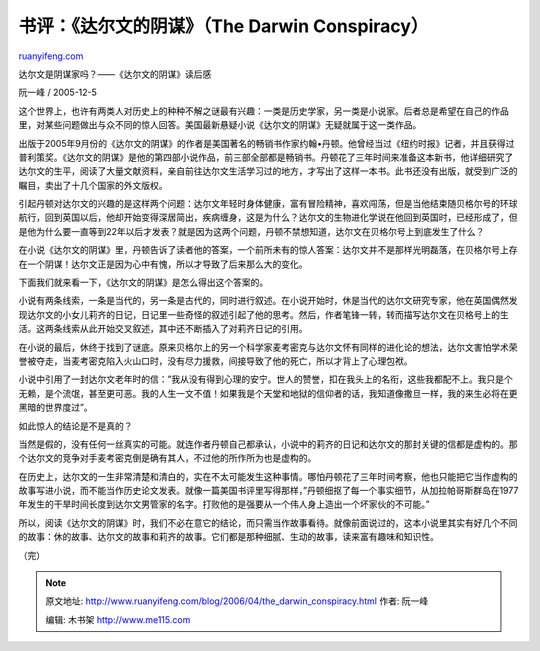 .. _200604_the_darwin_conspiracy:

书评：《达尔文的阴谋》（The Darwin Conspiracy）
==================================================================

`ruanyifeng.com <http://www.ruanyifeng.com/blog/2006/04/the_darwin_conspiracy.html>`__

达尔文是阴谋家吗？——《达尔文的阴谋》读后感

阮一峰 / 2005-12-5

这个世界上，也许有两类人对历史上的种种不解之谜最有兴趣：一类是历史学家，另一类是小说家。后者总是希望在自己的作品里，对某些问题做出与众不同的惊人回答。美国最新悬疑小说《达尔文的阴谋》无疑就属于这一类作品。

出版于2005年9月份的《达尔文的阴谋》的作者是美国著名的畅销书作家约翰•丹顿。他曾经当过《纽约时报》记者，并且获得过普利策奖。《达尔文的阴谋》是他的第四部小说作品，前三部全部都是畅销书。丹顿花了三年时间来准备这本新书，他详细研究了达尔文的生平，阅读了大量文献资料，亲自前往达尔文生活学习过的地方，才写出了这样一本书。此书还没有出版，就受到广泛的瞩目，卖出了十几个国家的外文版权。

引起丹顿对达尔文的兴趣的是这样两个问题：达尔文年轻时身体健康，富有冒险精神，喜欢闯荡，但是当他结束随贝格尔号的环球航行，回到英国以后，他却开始变得深居简出，疾病缠身，这是为什么？达尔文的生物进化学说在他回到英国时，已经形成了，但是他为什么要一直等到22年以后才发表？就是因为这两个问题，丹顿不禁想知道，达尔文在贝格尔号上到底发生了什么？

在小说《达尔文的阴谋》里，丹顿告诉了读者他的答案，一个前所未有的惊人答案：达尔文并不是那样光明磊落，在贝格尔号上存在一个阴谋！达尔文正是因为心中有愧，所以才导致了后来那么大的变化。

下面我们就来看一下，《达尔文的阴谋》是怎么得出这个答案的。

小说有两条线索，一条是当代的，另一条是古代的，同时进行叙述。在小说开始时，休是当代的达尔文研究专家，他在英国偶然发现达尔文的小女儿莉齐的日记，日记里一些奇怪的叙述引起了他的思考。然后，作者笔锋一转，转而描写达尔文在贝格号上的生活。这两条线索从此开始交叉叙述，其中还不断插入了对莉齐日记的引用。

在小说的最后，休终于找到了谜底。原来贝格尔上的另一个科学家麦考密克与达尔文怀有同样的进化论的想法，达尔文害怕学术荣誉被夺走，当麦考密克陷入火山口时，没有尽力援救，间接导致了他的死亡，所以才背上了心理包袱。

小说中引用了一封达尔文老年时的信：”我从没有得到心理的安宁。世人的赞誉，扣在我头上的名衔，这些我都配不上。我只是个无赖，是个流氓，甚至更可恶。我的人生一文不值！如果我是个天堂和地狱的信仰者的话，我知道像撒旦一样，我的来生必将在更黑暗的世界度过”。

如此惊人的结论是不是真的？

当然是假的，没有任何一丝真实的可能。就连作者丹顿自己都承认，小说中的莉齐的日记和达尔文的那封关键的信都是虚构的。那个达尔文的竞争对手麦考密克倒是确有其人，不过他的所作所为也是虚构的。

在历史上，达尔文的一生非常清楚和清白的，实在不太可能发生这种事情。哪怕丹顿花了三年时间考察，他也只能把它当作虚构的故事写进小说，而不能当作历史论文发表。就像一篇美国书评里写得那样，”丹顿细抠了每一个事实细节，从加拉帕哥斯群岛在1977年发生的干旱时间长度到达尔文男管家的名字。打败他的是强要从一个伟人身上造出一个坏家伙的不可能。”

所以，阅读《达尔文的阴谋》时，我们不必在意它的结论，而只需当作故事看待。就像前面说过的，这本小说里其实有好几个不同的故事：休的故事、达尔文的故事和莉齐的故事。它们都是那种细腻、生动的故事，读来富有趣味和知识性。

（完）

.. note::
    原文地址: http://www.ruanyifeng.com/blog/2006/04/the_darwin_conspiracy.html 
    作者: 阮一峰 

    编辑: 木书架 http://www.me115.com